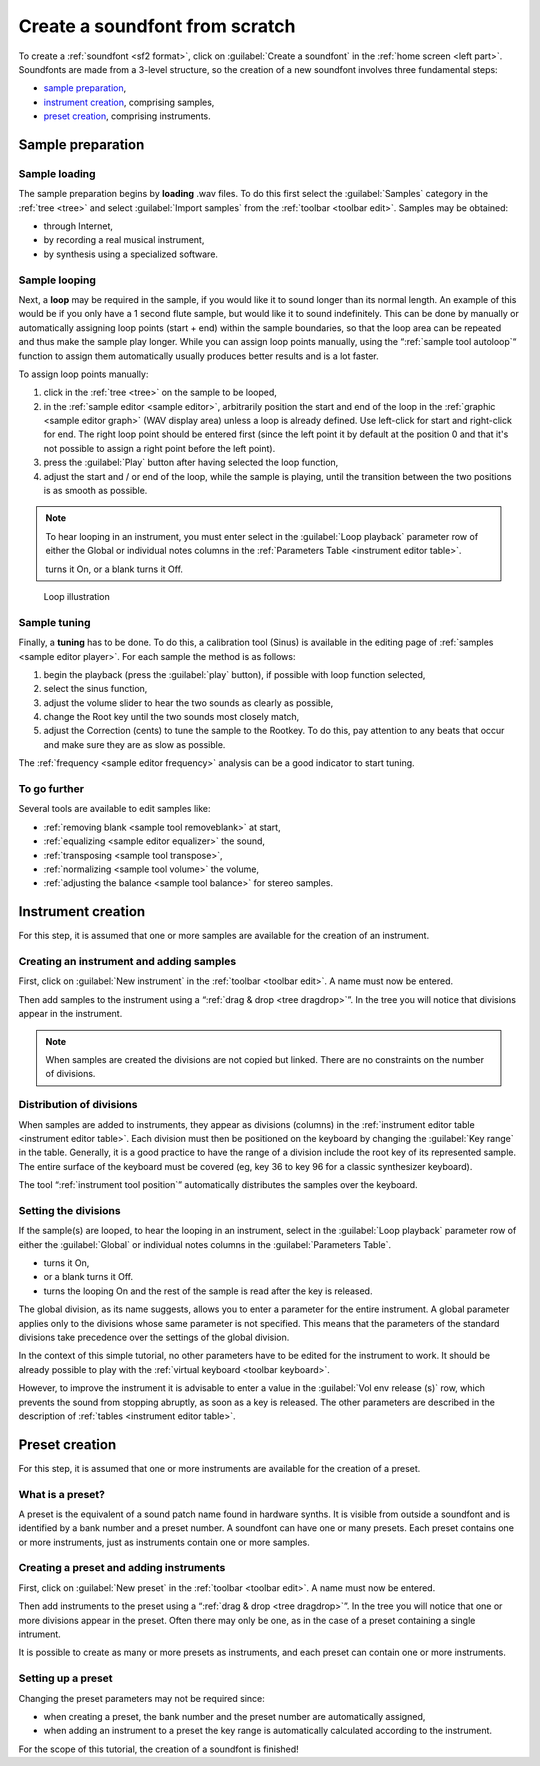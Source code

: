 .. _create a soundfont from scratch:

Create a soundfont from scratch
===============================

To create a :ref:`soundfont <sf2 format>`, click on :guilabel:`Create a soundfont` in the :ref:`home screen <left part>`.
Soundfonts are made from a 3-level structure, so the creation of a new soundfont involves three fundamental steps:

* `sample preparation`_,
* `instrument creation`_, comprising samples,
* `preset creation`_, comprising instruments.


.. _sample preparation:

Sample preparation
------------------


Sample loading
^^^^^^^^^^^^^^

The sample preparation begins by **loading** .wav files.
To do this first select the :guilabel:`Samples` category in the :ref:`tree <tree>` and select :guilabel:`Import samples` from the :ref:`toolbar <toolbar edit>`.
Samples may be obtained:

* through Internet,
* by recording a real musical instrument,
* by synthesis using a specialized software.


Sample looping
^^^^^^^^^^^^^^

Next, a **loop** may be required in the sample, if you would like it to sound longer than its normal length.
An example of this would be if you only have a 1 second flute sample, but would like it to sound indefinitely.
This can be done by manually or automatically assigning loop points (start + end) within the sample boundaries, so that the loop area can be repeated and thus make the sample play longer.
While you can assign loop points manually, using the “:ref:`sample tool autoloop`“ function to assign them automatically usually produces better results and is a lot faster.

To assign loop points manually:

#. click in the :ref:`tree <tree>` on the sample to be looped,
#. in the :ref:`sample editor <sample editor>`, arbitrarily position the start and end of the loop in the :ref:`graphic <sample editor graph>` (WAV display area) unless a loop is already defined.
   Use left-click for start and right-click for end.
   The right loop point should be entered first (since the left point it by default at the position 0 and that it's not possible to assign a right point before the left point).
#. press the :guilabel:`Play` button after having selected the loop function,
#. adjust the start and / or end of the loop, while the sample is playing, until the transition between the two positions is as smooth as possible.

.. note::
   To hear looping in an instrument, you must enter select |loop on| in the :guilabel:`Loop playback` parameter row of either the Global or individual notes columns in the :ref:`Parameters Table <instrument editor table>`.

   |loop on| turns it On, |loop off| or a blank turns it Off.


.. figure:: images/loop_illustration.png

   Loop illustration


Sample tuning
^^^^^^^^^^^^^

Finally, a **tuning** has to be done.
To do this, a calibration tool (Sinus) is available in the editing page of :ref:`samples <sample editor player>`.
For each sample the method is as follows:

#. begin the playback (press the :guilabel:`play` button), if possible with loop function selected,
#. select the sinus function,
#. adjust the volume slider to hear the two sounds as clearly as possible,
#. change the Root key until the two sounds most closely match,
#. adjust the Correction (cents) to tune the sample to the Rootkey.
   To do this, pay attention to any beats that occur and make sure they are as slow as possible.

The :ref:`frequency <sample editor frequency>` analysis can be a good indicator to start tuning.


To go further
^^^^^^^^^^^^^

Several tools are available to edit samples like:

* :ref:`removing blank <sample tool removeblank>` at start,
* :ref:`equalizing <sample editor equalizer>` the sound,
* :ref:`transposing <sample tool transpose>`,
* :ref:`normalizing <sample tool volume>` the volume,
* :ref:`adjusting the balance <sample tool balance>` for stereo samples.


.. _instrument creation:

Instrument creation
-------------------

For this step, it is assumed that one or more samples are available for the creation of an instrument.


Creating an instrument and adding samples
^^^^^^^^^^^^^^^^^^^^^^^^^^^^^^^^^^^^^^^^^

First, click on :guilabel:`New instrument` in the :ref:`toolbar <toolbar edit>`.
A name must now be entered.

Then add samples to the instrument using a “:ref:`drag & drop <tree dragdrop>`”.
In the tree you will notice that divisions appear in the instrument.

.. note::
   When samples are created the divisions are not copied but linked.
   There are no constraints on the number of divisions.


Distribution of divisions
^^^^^^^^^^^^^^^^^^^^^^^^^

When samples are added to instruments, they appear as divisions (columns) in the :ref:`instrument editor table <instrument editor table>`.
Each division must then be positioned on the keyboard by changing the :guilabel:`Key range` in the table.
Generally, it is a good practice to have the range of a division include the root key of its represented sample.
The entire surface of the keyboard must be covered (eg, key 36 to key 96 for a classic synthesizer keyboard).

The tool “:ref:`instrument tool position`” automatically distributes the samples over the keyboard.


Setting the divisions
^^^^^^^^^^^^^^^^^^^^^

If the sample(s) are looped, to hear the looping in an instrument, select |loop on| in the :guilabel:`Loop playback` parameter row of either the :guilabel:`Global` or individual notes columns in the :guilabel:`Parameters Table`.

* |loop on| turns it On,
* |loop off| or a blank turns it Off.
* |loop on and end| turns the looping On and the rest of the sample is read after the key is released.

The global division, as its name suggests, allows you to enter a parameter for the entire instrument.
A global parameter applies only to the divisions whose same parameter is not specified.
This means that the parameters of the standard divisions take precedence over the settings of the global division.

In the context of this simple tutorial, no other parameters have to be edited for the instrument to work.
It should be already possible to play with the :ref:`virtual keyboard <toolbar keyboard>`.

However, to improve the instrument it is advisable to enter a value in the :guilabel:`Vol env release (s)` row, which prevents the sound from stopping abruptly, as soon as a key is released.
The other parameters are described in the description of :ref:`tables <instrument editor table>`.


.. _preset creation:

Preset creation
---------------

For this step, it is assumed that one or more instruments are available for the creation of a preset.


What is a preset?
^^^^^^^^^^^^^^^^^

A preset is the equivalent of a sound patch name found in hardware synths.
It is visible from outside a soundfont and is identified by a bank number and a preset number.
A soundfont can have one or many presets.
Each preset contains one or more instruments, just as instruments contain one or more samples.


Creating a preset and adding instruments
^^^^^^^^^^^^^^^^^^^^^^^^^^^^^^^^^^^^^^^^

First, click on :guilabel:`New preset` in the :ref:`toolbar <toolbar edit>`.
A name must now be entered.

Then add instruments to the preset using a “:ref:`drag & drop <tree dragdrop>`”.
In the tree you will notice that one or more divisions appear in the preset.
Often there may only be one, as in the case of a preset containing a single intrument.

It is possible to create as many or more presets as instruments, and each preset can contain one or more instruments.


Setting up a preset
^^^^^^^^^^^^^^^^^^^

Changing the preset parameters may not be required since:

* when creating a preset, the bank number and the preset number are automatically assigned,
* when adding an instrument to a preset the key range is automatically calculated according to the instrument.

For the scope of this tutorial, the creation of a soundfont is finished!


.. inline images:

.. |loop on|         image:: images/loop_on.png
.. |loop off|        image:: images/loop_off.png
.. |loop on and end| image:: images/loop_on_end.png
